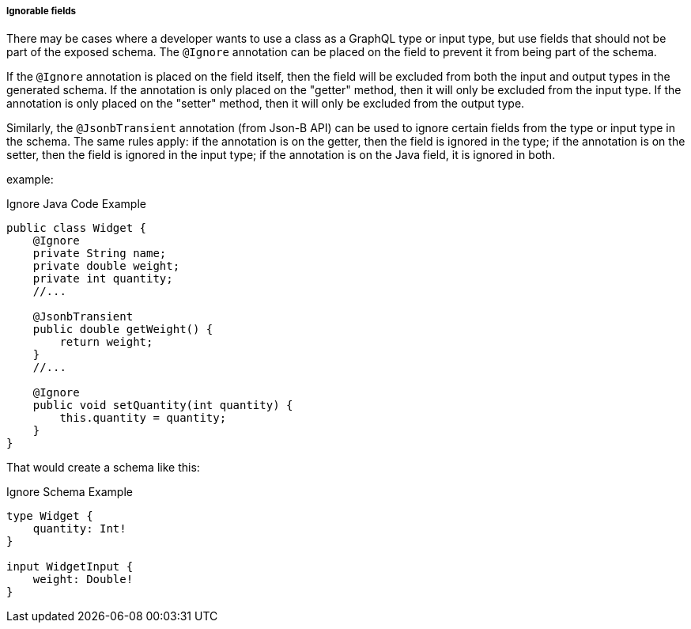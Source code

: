 //
// Copyright (c) 2020 Contributors to the Eclipse Foundation
//
// Licensed under the Apache License, Version 2.0 (the "License");
// you may not use this file except in compliance with the License.
// You may obtain a copy of the License at
//
//     http://www.apache.org/licenses/LICENSE-2.0
//
// Unless required by applicable law or agreed to in writing, software
// distributed under the License is distributed on an "AS IS" BASIS,
// WITHOUT WARRANTIES OR CONDITIONS OF ANY KIND, either express or implied.
// See the License for the specific language governing permissions and
// limitations under the License.
//

[[ignorable_fields]]
===== Ignorable fields

There may be cases where a developer wants to use a class as a GraphQL type or input type, but use fields that should
not be part of the exposed schema. The `@Ignore` annotation can be placed on the field to prevent it from being part of
the schema.

If the `@Ignore` annotation is placed on the field itself, then the field will be excluded from both the input and 
output types in the generated schema.  If the annotation is only placed on the "getter" method, then it will only be
excluded from the input type.  If the annotation is only placed on the "setter" method, then it will only be excluded
from the output type.

Similarly, the `@JsonbTransient` annotation (from Json-B API) can be used to ignore certain fields from the type or input type in the 
schema. The same rules apply: if the annotation is on the getter, then the field is ignored in the type; if the
annotation is on the setter, then the field is ignored in the input type; if the annotation is on the Java field, it
is ignored in both.

example:

.Ignore Java Code Example
[source,java,numbered]
----
public class Widget {
    @Ignore
    private String name;
    private double weight;
    private int quantity;
    //...

    @JsonbTransient
    public double getWeight() {
        return weight;
    }
    //...

    @Ignore
    public void setQuantity(int quantity) {
        this.quantity = quantity;
    }
}
----

That would create a schema like this:

.Ignore Schema Example
[source,graphql,numbered]
----
type Widget {
    quantity: Int!
}

input WidgetInput {
    weight: Double!
}
----